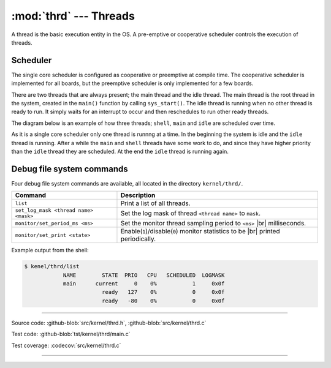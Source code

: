 :mod:`thrd` --- Threads
=======================

.. module:: thrd
   :synopsis: Threads.

A thread is the basic execution entity in the OS. A pre-emptive or
cooperative scheduler controls the execution of threads.

Scheduler
---------

The single core scheduler is configured as cooperative or preemptive
at compile time. The cooperative scheduler is implemented for all
boards, but the preemptive scheduler is only implemented for a few
boards.

There are two threads that are always present; the main thread and the
idle thread. The main thread is the root thread in the system, created
in the ``main()`` function by calling ``sys_start()``. The idle thread
is running when no other thread is ready to run. It simply waits for
an interrupt to occur and then reschedules to run other ready threads.

The diagram below is an example of how three threads; ``shell``,
``main`` and ``idle`` are scheduled over time.

.. image:: ../../images/thread-scheduling.jpg
   :width: 90%
   :align: center    
   :target: ../../_images/thread-scheduling.jpg

As it is a single core scheduler only one thread is runnng at a
time. In the beginning the system is idle and the ``idle`` thread is
running. After a while the ``main`` and ``shell`` threads have some
work to do, and since they have higher priority than the ``idle``
thread they are scheduled. At the end the ``idle`` thread is running
again.

Debug file system commands
--------------------------

Four debug file system commands are available, all located in the
directory ``kernel/thrd/``.

+----------------------------------------+----------------------------------------------------------------+
|  Command                               | Description                                                    |
+========================================+================================================================+
|  ``list``                              | Print a list of all threads.                                   |
+----------------------------------------+----------------------------------------------------------------+
|  ``set_log_mask <thread name> <mask>`` | Set the log mask of thread ``<thread name>`` to ``mask``.      |
+----------------------------------------+----------------------------------------------------------------+
|  ``monitor/set_period_ms <ms>``        | Set the monitor thread sampling period to ``<ms>`` |br|        |
|                                        | milliseconds.                                                  |
+----------------------------------------+----------------------------------------------------------------+
|  ``monitor/set_print <state>``         | Enable(``1``)/disable(``0``) monitor statistics to be |br|     |
|                                        | printed periodically.                                          |
+----------------------------------------+----------------------------------------------------------------+

Example output from the shell:

.. code-block:: text

   $ kenel/thrd/list
               NAME        STATE  PRIO   CPU   SCHEDULED  LOGMASK
               main      current     0    0%           1     0x0f
                           ready   127    0%           0     0x0f
                           ready   -80    0%           0     0x0f

----------------------------------------------

Source code: :github-blob:`src/kernel/thrd.h`, :github-blob:`src/kernel/thrd.c`

Test code: :github-blob:`tst/kernel/thrd/main.c`

Test coverage: :codecov:`src/kernel/thrd.c`

----------------------------------------------

.. doxygenfile:: kernel/thrd.h
   :project: simba

.. |br| raw:: html

   <br />
